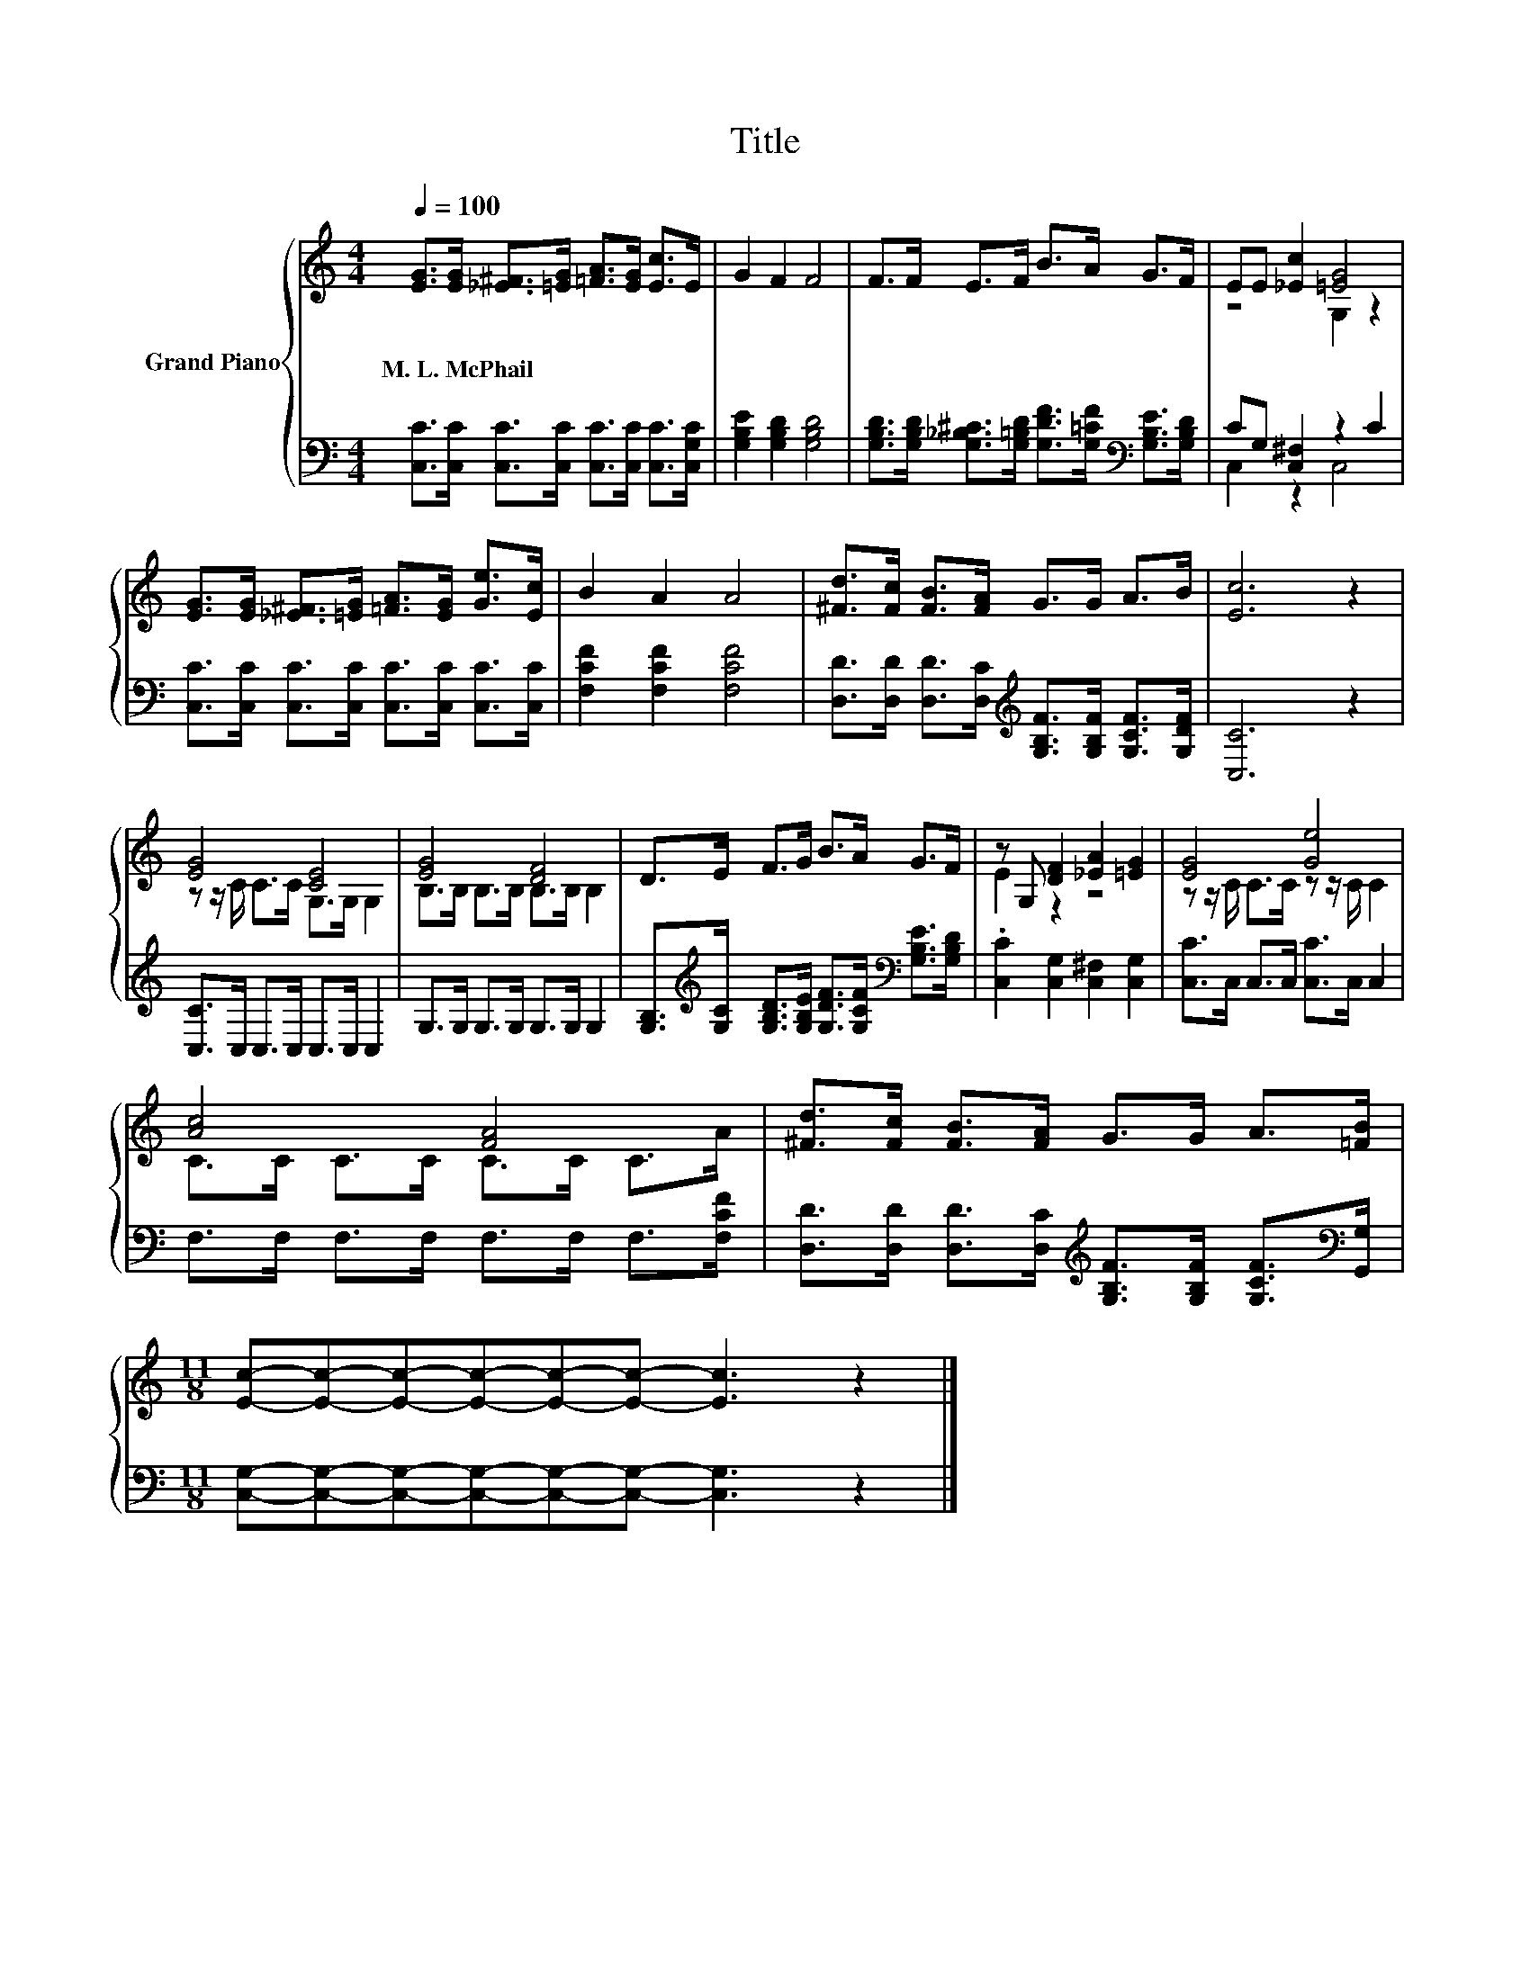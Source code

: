 X:1
T:Title
%%score { ( 1 3 ) | ( 2 4 ) }
L:1/8
Q:1/4=100
M:4/4
K:C
V:1 treble nm="Grand Piano"
V:3 treble 
V:2 bass 
V:4 bass 
V:1
 [EG]>[EG] [_E^F]>[=EG] [=FA]>[EG] [Ec]>E | G2 F2 F4 | F>F E>F B>A G>F | EE [_Ec]2 [=EG]4 | %4
w: M.~L.~McPhail * * * * * * *||||
 [EG]>[EG] [_E^F]>[=EG] [=FA]>[EG] [Ge]>[Ec] | B2 A2 A4 | [^Fd]>[Fc] [FB]>[FA] G>G A>B | [Ec]6 z2 | %8
w: ||||
 [EG]4 [CE]4 | [EG]4 [DF]4 | D>E F>G B>A G>F | z G, [DF]2 [_EA]2 [=EG]2 | [EG]4 [Ge]4 | %13
w: |||||
 [Ac]4 [FA]4 | [^Fd]>[Fc] [FB]>[FA] G>G A>[=FB] | %15
w: ||
[M:11/8] [Ec]-[Ec]-[Ec]-[Ec]-[Ec]-[Ec]- [Ec]3 z2 |] %16
w: |
V:2
 [C,C]>[C,C] [C,C]>[C,C] [C,C]>[C,C] [C,C]>[C,G,C] | [G,B,E]2 [G,B,D]2 [G,B,D]4 | %2
 [G,B,D]>[G,B,D] [G,_B,^C]>[G,=B,D] [G,DF]>[G,=CF][K:bass] [G,B,E]>[G,B,D] | CG, [C,^F,]2 z2 C2 | %4
 [C,C]>[C,C] [C,C]>[C,C] [C,C]>[C,C] [C,C]>[C,C] | [F,CF]2 [F,CF]2 [F,CF]4 | %6
 [D,D]>[D,D] [D,D]>[D,C][K:treble] [G,B,F]>[G,B,F] [G,CF]>[G,DF] | [C,C]6 z2 | %8
 [C,C]>C, C,>C, C,>C, C,2 | G,>G, G,>G, G,>G, G,2 | %10
 [G,B,]>[K:treble][G,C] [G,B,D]>[G,B,E] [G,DF]>[G,CF][K:bass] [G,B,E]>[G,B,D] | %11
 .[C,C]2 [C,G,]2 [C,^F,]2 [C,G,]2 | [C,C]>C, C,>C, [C,C]>C, C,2 | F,>F, F,>F, F,>F, F,>[F,CF] | %14
 [D,D]>[D,D] [D,D]>[D,C][K:treble] [G,B,F]>[G,B,F] [G,CF]>[K:bass][G,,G,] | %15
[M:11/8] [C,G,]-[C,G,]-[C,G,]-[C,G,]-[C,G,]-[C,G,]- [C,G,]3 z2 |] %16
V:3
 x8 | x8 | x8 | z4 G,2 z2 | x8 | x8 | x8 | x8 | z z/ C/ C>C G,>G, G,2 | B,>B, B,>B, B,>B, B,2 | %10
 x8 | E2 z2 z4 | z z/ C/ C>C z z/ C/ C2 | C>C C>C C>C C>A | x8 |[M:11/8] x11 |] %16
V:4
 x8 | x8 | x6[K:bass] x2 | C,2 z2 C,4 | x8 | x8 | x4[K:treble] x4 | x8 | x8 | x8 | %10
 x3/2[K:treble] x9/2[K:bass] x2 | x8 | x8 | x8 | x4[K:treble] x7/2[K:bass] x/ |[M:11/8] x11 |] %16

